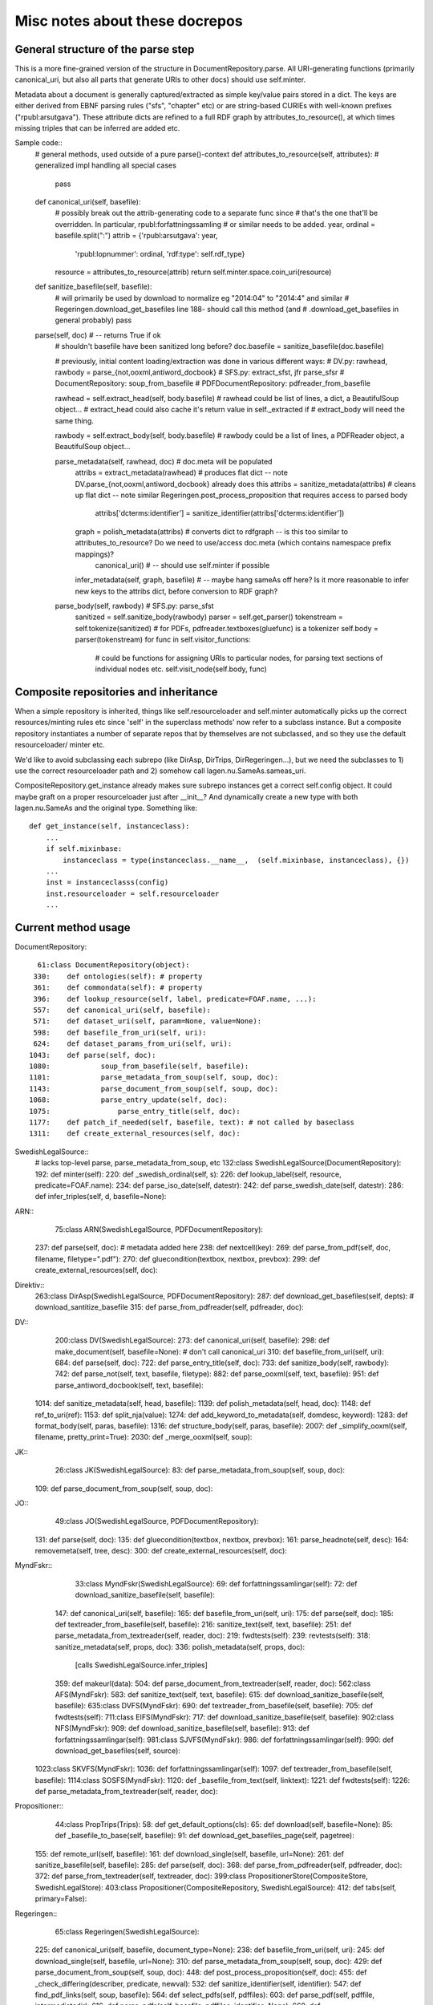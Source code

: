 Misc notes about these docrepos
===============================

General structure of the parse step
-----------------------------------

This is a more fine-grained version of the structure in
DocumentRepository.parse. All URI-generating functions (primarily
canonical_uri, but also all parts that generate URIs to other docs)
should use self.minter.


Metadata about a document is generally captured/extracted as simple key/value 
pairs stored in a dict. The keys are either derived from EBNF parsing rules 
("sfs", "chapter" etc) or are string-based CURIEs with well-known prefixes 
("rpubl:arsutgava"). These attribute dicts are refined to a full RDF graph by 
attributes_to_resource(), at which times missing triples that can be inferred 
are added etc. 

Sample code::
 #  general methods, used outside of a pure parse()-context
 def attributes_to_resource(self, attributes): # generalized impl handling all special cases
      pass
 
 def canonical_uri(self, basefile):
     # possibly break out the attrib-generating code to a separate func since 
     # that's the one that'll be overridden. In particular, rpubl:forfattningssamling
     # or similar needs to be added.
     year, ordinal = basefile.split(":")
     attrib = {'rpubl:arsutgava': year,
               'rpubl:lopnummer': ordinal,
               'rdf:type': self.rdf_type}
     resource = attributes_to_resource(attrib)
     return self.minter.space.coin_uri(resource) 

 def sanitize_basefile(self, basefile):
     # will primarily be used by download to normalize eg "2014:04" to "2014:4" and similar
     # Regeringen.download_get_basefiles line 188- should call this method (and 
     # .download_get_basefiles in general probably)
     pass

 parse(self, doc) # -- returns True if ok
     # shouldn't basefile have been sanitized long before?
     doc.basefile = sanitize_basefile(doc.basefile)

     # previously, initial content loading/extraction was done in various different ways:
     # DV.py: rawhead, rawbody = parse_{not,ooxml,antiword_docbook}
     # SFS.py:  extract_sfst, jfr parse_sfsr
     # DocumentRepository: soup_from_basefile
     # PDFDocumentRepository: pdfreader_from_basefile

     rawhead = self.extract_head(self, body.basefile)
     # rawhead could be list of lines, a dict, a BeautifulSoup object...
     # extract_head could also cache it's return value in self._extracted if 
     # extract_body will need the same thing. 
     
     rawbody = self.extract_body(self, body.basefile)
     # rawbody could be a list of lines, a PDFReader object, a BeautifulSoup object...
 
     parse_metadata(self, rawhead, doc) # doc.meta will be populated
         attribs = extract_metadata(rawhead)  # produces flat dict -- note DV.parse_{not,ooxml,antiword_docbook} already does this
         attribs = sanitize_metadata(attribs) # cleans up flat dict -- note similar Regeringen.post_process_proposition that requires access to parsed body
             attribs['dcterms:identifier'] = sanitize_identifier(attribs['dcterms:identifier'])
         graph = polish_metadata(attribs)   # converts dict to rdfgraph -- is this too similar to attributes_to_resource? Do we need to use/access doc.meta (which contains namespace prefix mappings)?
             canonical_uri() # -- should use self.minter if possible
         infer_metadata(self, graph, basefile) # -- maybe hang sameAs off here? Is it more reasonable to infer new keys to the attribs dict, before conversion to RDF graph?

     parse_body(self, rawbody) # SFS.py: parse_sfst
         sanitized = self.sanitize_body(rawbody)
         parser = self.get_parser()
         tokenstream = self.tokenize(sanitized)  # for PDFs, pdfreader.textboxes(gluefunc) is a tokenizer
         self.body = parser(tokenstream)  
         for func in self.visitor_functions:
             # could be functions for assigning URIs to particular nodes, for parsing text sections of individual nodes etc. 
             self.visit_node(self.body, func)


Composite repositories and inheritance
--------------------------------------

When a simple repository is inherited, things like self.resourceloader and 
self.minter automatically picks up the correct resources/minting rules etc
since 'self' in the superclass methods' now refer to a subclass instance.
But a composite repository instantiates a number of separate repos that by 
themselves are not subclassed, and so they use the default resourceloader/
minter etc.

We'd like to avoid subclassing each subrepo (like DirAsp, DirTrips, 
DirRegeringen...), but we need the subclasses to 1) use the correct resourceloader 
path and 2) somehow call lagen.nu.SameAs.sameas_uri.

CompositeRepository.get_instance already makes sure subrepo instances get a 
correct self.config object. It could maybe graft on a proper resourceloader
just after __init__? And dynamically create a new type with both lagen.nu.SameAs
and the original type. Something like::

 def get_instance(self, instanceclass):
     ...
     if self.mixinbase: 
         instanceclass = type(instanceclass.__name__,  (self.mixinbase, instanceclass), {})	
     ...
     inst = instanceclasss(config)
     inst.resourceloader = self.resourceloader
     ...

Current method usage
--------------------

DocumentRepository::

     61:class DocumentRepository(object):
    330:    def ontologies(self): # property
    361:    def commondata(self): # property
    396:    def lookup_resource(self, label, predicate=FOAF.name, ...):
    557:    def canonical_uri(self, basefile):
    571:    def dataset_uri(self, param=None, value=None):
    598:    def basefile_from_uri(self, uri):
    624:    def dataset_params_from_uri(self, uri):
   1043:    def parse(self, doc):
   1080:            soup_from_basefile(self, basefile):
   1101:            parse_metadata_from_soup(self, soup, doc):
   1143:            parse_document_from_soup(self, soup, doc):
   1068:            parse_entry_update(self, doc):
   1075:                parse_entry_title(self, doc):
   1177:    def patch_if_needed(self, basefile, text): # not called by baseclass
   1311:    def create_external_resources(self, doc):

SwedishLegalSource::
    # lacks top-level parse, parse_metadata_from_soup, etc
    132:class SwedishLegalSource(DocumentRepository):
    192:    def minter(self):
    220:    def _swedish_ordinal(self, s):
    226:    def lookup_label(self, resource, predicate=FOAF.name):
    234:    def parse_iso_date(self, datestr):
    242:    def parse_swedish_date(self, datestr):
    286:    def infer_triples(self, d, basefile=None):

ARN::
     75:class ARN(SwedishLegalSource, PDFDocumentRepository):
    237:    def parse(self, doc):  # metadata added here
    238:        def nextcell(key):
    269:    def parse_from_pdf(self, doc, filename, filetype=".pdf"):
    270:        def gluecondition(textbox, nextbox, prevbox):
    299:    def create_external_resources(self, doc):

Direktiv::
    263:class DirAsp(SwedishLegalSource, PDFDocumentRepository):
    287:    def download_get_basefiles(self, depts):  # download_santitize_basefile
    315:    def parse_from_pdfreader(self, pdfreader, doc):

DV::
    200:class DV(SwedishLegalSource):
    273:    def canonical_uri(self, basefile):
    298:    def make_document(self, basefile=None): # don't call canonical_uri
    310:    def basefile_from_uri(self, uri):
    684:    def parse(self, doc):
    722:    def parse_entry_title(self, doc):
    733:    def sanitize_body(self, rawbody):
    742:    def parse_not(self, text, basefile, filetype):
    882:    def parse_ooxml(self, text, basefile):
    951:    def parse_antiword_docbook(self, text, basefile):
   1014:    def sanitize_metadata(self, head, basefile):
   1139:    def polish_metadata(self, head, doc):
   1148:        def ref_to_uri(ref):
   1153:        def split_nja(value):
   1274:    def add_keyword_to_metadata(self, domdesc, keyword):
   1283:    def format_body(self, paras, basefile):
   1316:    def structure_body(self, paras, basefile):
   2007:    def _simplify_ooxml(self, filename, pretty_print=True):
   2030:    def _merge_ooxml(self, soup):

JK::
     26:class JK(SwedishLegalSource):
     83:    def parse_metadata_from_soup(self, soup, doc):
    109:    def parse_document_from_soup(self, soup, doc):

JO::
     49:class JO(SwedishLegalSource, PDFDocumentRepository):
    131:    def parse(self, doc):
    135:        def gluecondition(textbox, nextbox, prevbox):
    161:        parse_headnote(self, desc):
    164:        removemeta(self, tree, desc):
    300:    def create_external_resources(self, doc):

MyndFskr::
     33:class MyndFskr(SwedishLegalSource):
     69:    def forfattningssamlingar(self):
     72:    def download_sanitize_basefile(self, basefile):
    147:    def canonical_uri(self, basefile):
    165:    def basefile_from_uri(self, uri):
    175:    def parse(self, doc):
    185:    def textreader_from_basefile(self, basefile):
    216:        sanitize_text(self, text, basefile):
    251:    def parse_metadata_from_textreader(self, reader, doc):
    219:        fwdtests(self):
    239:        revtests(self):
    318:        sanitize_metadata(self, props, doc):
    336:        polish_metadata(self, props, doc):
                [calls SwedishLegalSource.infer_triples]
    359:            def makeurl(data):
    504:    def parse_document_from_textreader(self, reader, doc):
    562:class AFS(MyndFskr):
    583:    def sanitize_text(self, text, basefile):
    615:    def download_sanitize_basefile(self, basefile):
    635:class DVFS(MyndFskr):
    690:    def textreader_from_basefile(self, basefile):
    705:    def fwdtests(self):
    711:class EIFS(MyndFskr):
    717:    def download_sanitize_basefile(self, basefile):
    902:class NFS(MyndFskr):
    909:    def download_sanitize_basefile(self, basefile):
    913:    def forfattningssamlingar(self):
    981:class SJVFS(MyndFskr):
    986:    def forfattningssamlingar(self):
    990:    def download_get_basefiles(self, source):
   1023:class SKVFS(MyndFskr):
   1036:    def forfattningssamlingar(self):
   1097:    def textreader_from_basefile(self, basefile):
   1114:class SOSFS(MyndFskr):
   1120:    def _basefile_from_text(self, linktext):
   1221:    def fwdtests(self):
   1226:    def parse_metadata_from_textreader(self, reader, doc):

Propositioner::
     44:class PropTrips(Trips):
     58:    def get_default_options(cls):
     65:    def download(self, basefile=None):
     85:    def _basefile_to_base(self, basefile):
     91:    def download_get_basefiles_page(self, pagetree):
    155:    def remote_url(self, basefile):
    161:    def download_single(self, basefile, url=None):
    261:    def sanitize_basefile(self, basefile):
    285:    def parse(self, doc):
    368:    def parse_from_pdfreader(self, pdfreader, doc):
    372:    def parse_from_textreader(self, textreader, doc):
    399:class PropositionerStore(CompositeStore, SwedishLegalStore):
    403:class Propositioner(CompositeRepository, SwedishLegalSource):
    412:    def tabs(self, primary=False):

Regeringen::
     65:class Regeringen(SwedishLegalSource):
    225:    def canonical_uri(self, basefile, document_type=None):
    238:    def basefile_from_uri(self, uri):
    245:    def download_single(self, basefile, url=None):
    310:    def parse_metadata_from_soup(self, soup, doc):
    429:    def parse_document_from_soup(self, soup, doc):
    448:    def post_process_proposition(self, doc):
    455:        def _check_differing(describer, predicate, newval):
    532:    def sanitize_identifier(self, identifier):
    547:    def find_pdf_links(self, soup, basefile):
    564:    def select_pdfs(self, pdffiles):
    603:    def parse_pdf(self, pdffile, intermediatedir):
    616:    def parse_pdfs(self, basefile, pdffiles, identifier=None):
    668:    def create_external_resources(self, doc):
     33:class PropRegeringen(Regeringen):
    322:class DirRegeringen(Regeringen):
    334:    def sanitize_identifier(self, identifier):

Riksdagen::
     24:class Riksdagen(SwedishLegalSource):
     61:    def download(self, basefile=None):
     69:    def download_get_basefiles(self, start_url):
    103:    def remote_url(self, basefile):
    125:    def download_single(self, basefile, url=None):
    203:    def parse(self, doc):
    280:    def parse_from_soup(self, soup, doc):
    287:    def canonical_uri(self, basefile):
    390:class PropRiksdagen(Riksdagen):

Trips::
     25:class Trips(SwedishLegalSource):
    131:    def remote_url(self, basefile):
    136:    def canonical_uri(self, basefile):

    Kommitte
     19:class Kommitte(Trips):
     29:    def parse_from_soup(self, soup, basefile):

    DirTrips
     63:class DirTrips(Trips):
     90:    def parse(self, doc):
    110:    def header_lines(self, header_chunk):
    142:    def make_meta(self, chunk, meta, uri, basefile):
    193:    def sanitize_rubrik(self, rubrik):
    200:    def sanitize_identifier(self, identifier):
    208:    def make_body(self, reader, body):
    228:    def guess_type(self, p, current_type):
    251:    def process_body(self, element, prefix, baseuri):
    259:    def canonical_uri(self, basefile):

    SFS
    301:class SFS(Trips):
    363:    def __init__(self, config=None, **kwargs):
    425:    def canonical_uri(self, basefile, konsolidering=False):
    441:    def basefile_from_uri(self, uri):
    801:    def parse(self, doc):
    991:    def _forfattningstyp(self, forfattningsrubrik):
    999:    def _dict_to_graph(self, d, graph, uri):
   1015:    def parse_sfsr(self, filename, docuri):
   1176:    def clean_departement(self, val):
   1189:    def _find_utfardandedatum(self, sfsnr):
   1198:    def extract_sfst(self, filename):
   1216:    def _term_to_subject(self, term):
   1221:    def visit_node(self, node, clbl, state, debug=False):
   1246:    def attributes_to_resource(self, attributes):
   1249:        def uri(qname):
   1299:    def _construct_base_attributes(self, sfsid):
   1314:    def construct_id(self, node, state):
   1347:    def find_definitions(self, element, find_definitions):
   1481:    def find_references(self, node, state):
   1484:    def _count_elements(self, element):
   1497:    def parse_sfst(self, text, doc):
   1521:    def make_header(self, desc):
   1590:    def makeForfattning(self):



